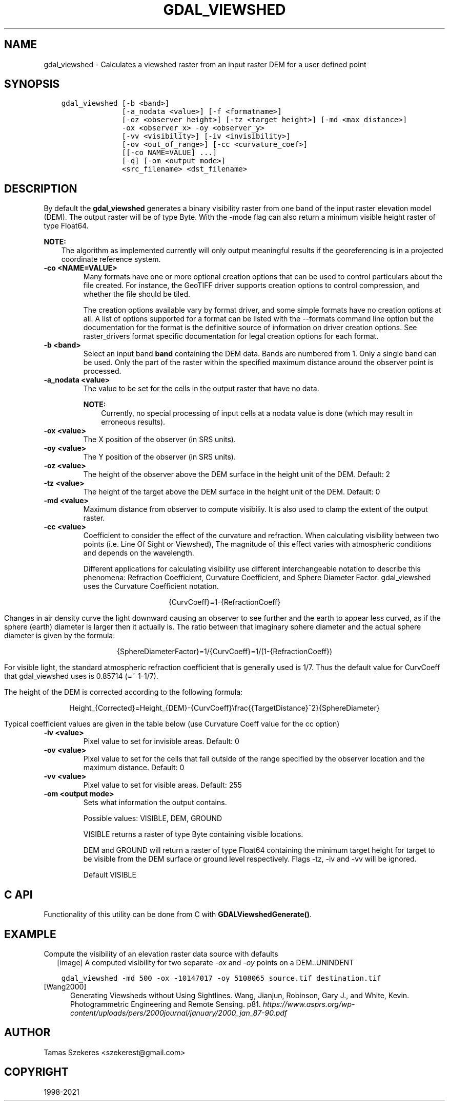 .\" Man page generated from reStructuredText.
.
.TH "GDAL_VIEWSHED" "1" "Sep 01, 2021" "" "GDAL"
.SH NAME
gdal_viewshed \- Calculates a viewshed raster from an input raster DEM for a user defined point
.
.nr rst2man-indent-level 0
.
.de1 rstReportMargin
\\$1 \\n[an-margin]
level \\n[rst2man-indent-level]
level margin: \\n[rst2man-indent\\n[rst2man-indent-level]]
-
\\n[rst2man-indent0]
\\n[rst2man-indent1]
\\n[rst2man-indent2]
..
.de1 INDENT
.\" .rstReportMargin pre:
. RS \\$1
. nr rst2man-indent\\n[rst2man-indent-level] \\n[an-margin]
. nr rst2man-indent-level +1
.\" .rstReportMargin post:
..
.de UNINDENT
. RE
.\" indent \\n[an-margin]
.\" old: \\n[rst2man-indent\\n[rst2man-indent-level]]
.nr rst2man-indent-level -1
.\" new: \\n[rst2man-indent\\n[rst2man-indent-level]]
.in \\n[rst2man-indent\\n[rst2man-indent-level]]u
..
.SH SYNOPSIS
.INDENT 0.0
.INDENT 3.5
.sp
.nf
.ft C
gdal_viewshed [\-b <band>]
              [\-a_nodata <value>] [\-f <formatname>]
              [\-oz <observer_height>] [\-tz <target_height>] [\-md <max_distance>]
              \-ox <observer_x> \-oy <observer_y>
              [\-vv <visibility>] [\-iv <invisibility>]
              [\-ov <out_of_range>] [\-cc <curvature_coef>]
              [[\-co NAME=VALUE] ...]
              [\-q] [\-om <output mode>]
              <src_filename> <dst_filename>
.ft P
.fi
.UNINDENT
.UNINDENT
.SH DESCRIPTION
.sp
By default the \fBgdal_viewshed\fP generates a binary visibility raster from one band
of the input raster elevation model (DEM). The output raster will be of type
Byte. With the \-mode flag can also return a minimum visible height raster of type Float64.
.sp
\fBNOTE:\fP
.INDENT 0.0
.INDENT 3.5
The algorithm as implemented currently will only output meaningful results
if the georeferencing is in a projected coordinate reference system.
.UNINDENT
.UNINDENT
.INDENT 0.0
.TP
.B \-co <NAME=VALUE>
Many formats have one or more optional creation options that can be
used to control particulars about the file created. For instance,
the GeoTIFF driver supports creation options to control compression,
and whether the file should be tiled.
.sp
The creation options available vary by format driver, and some
simple formats have no creation options at all. A list of options
supported for a format can be listed with the
\-\-formats
command line option but the documentation for the format is the
definitive source of information on driver creation options.
See raster_drivers format
specific documentation for legal creation options for each format.
.UNINDENT
.INDENT 0.0
.TP
.B \-b <band>
Select an input band \fBband\fP containing the DEM data. Bands are numbered from 1.
Only a single band can be used. Only the part of the raster within the specified
maximum distance around the observer point is processed.
.UNINDENT
.INDENT 0.0
.TP
.B \-a_nodata <value>
The value to be set for the cells in the output raster that have no data.
.sp
\fBNOTE:\fP
.INDENT 7.0
.INDENT 3.5
Currently, no special processing of input cells at a nodata
value is done (which may result in erroneous results).
.UNINDENT
.UNINDENT
.UNINDENT
.INDENT 0.0
.TP
.B \-ox <value>
The X position of the observer (in SRS units).
.UNINDENT
.INDENT 0.0
.TP
.B \-oy <value>
The Y position of the observer (in SRS units).
.UNINDENT
.INDENT 0.0
.TP
.B \-oz <value>
The height of the observer above the DEM surface in the height unit of the DEM. Default: 2
.UNINDENT
.INDENT 0.0
.TP
.B \-tz <value>
The height of the target above the DEM surface in the height unit of the DEM. Default: 0
.UNINDENT
.INDENT 0.0
.TP
.B \-md <value>
Maximum distance from observer to compute visibiliy.
It is also used to clamp the extent of the output raster.
.UNINDENT
.INDENT 0.0
.TP
.B \-cc <value>
Coefficient to consider the effect of the curvature and refraction.
When calculating visibility between two points (i.e. Line Of Sight or Viewshed),
The magnitude of this effect varies with atmospheric conditions and depends on the wavelength.
.sp
Different applications for calculating visibility use different interchangeable notation to describe this phenomena:
Refraction Coefficient, Curvature Coefficient, and Sphere Diameter Factor.
gdal_viewshed uses the Curvature Coefficient notation.
.sp
.ce
{CurvCoeff}=1\-{RefractionCoeff}
.ce 0
.sp
Changes in air density curve the light downward causing an observer to see further and the earth to appear less curved,
as if the sphere (earth) diameter is larger then it actually is.
The ratio between that imaginary sphere diameter and the actual sphere diameter is given by the formula:
.sp
.ce
{SphereDiameterFactor}=1/{CurvCoeff}=1/(1\-{RefractionCoeff})


.ce 0
.sp
For visible light, the standard atmospheric refraction coefficient that is generally used is 1/7.
Thus the default value for CurvCoeff that gdal_viewshed uses is 0.85714 (=~ 1\-1/7).
.sp
The height of the DEM is corrected according to the following formula:
.sp
.ce
Height_{Corrected}=Height_{DEM}\-{CurvCoeff}\efrac{{TargetDistance}^2}{SphereDiameter}
.ce 0
.sp
Typical coefficient values are given in the table below (use Curvature Coeff value for the cc option)
.TS
center;
|l|l|l|l|.
_
T{
Use Case
T}	T{
Refraction Coeff
T}	T{
\fBCurvature Coeff\fP
T}	T{
Sphere Diameter Factor
T}
_
T{
No Refraction
T}	T{
0
T}	T{
1
T}	T{
1
T}
_
T{
Visible Light
T}	T{
1/7
T}	T{
6/7 (=~0.85714)
T}	T{
7/6 (=~1.1666)
T}
_
T{
Radio Waves
T}	T{
0.25 ~ 0.325
T}	T{
0.75 ~ 0.675
T}	T{
1.33 ~ 1.48
T}
_
T{
Flat Earth
T}	T{
1
T}	T{
0
T}	T{
inf
T}
_
.TE
.UNINDENT
.INDENT 0.0
.TP
.B \-iv <value>
Pixel value to set for invisible areas. Default: 0
.UNINDENT
.INDENT 0.0
.TP
.B \-ov <value>
Pixel value to set for the cells that fall outside of the range specified by
the observer location and the maximum distance. Default: 0
.UNINDENT
.INDENT 0.0
.TP
.B \-vv <value>
Pixel value to set for visible areas. Default: 255
.UNINDENT
.INDENT 0.0
.TP
.B \-om <output mode>
Sets what information the output contains.
.sp
Possible values: VISIBLE, DEM, GROUND
.sp
VISIBLE returns a raster of type Byte containing visible locations.
.sp
DEM and GROUND will return a raster of type Float64 containing the minimum target
height for target to be visible from the DEM surface or ground level respectively.
Flags \-tz, \-iv and \-vv will be ignored.
.sp
Default VISIBLE
.UNINDENT
.SH C API
.sp
Functionality of this utility can be done from C with \fBGDALViewshedGenerate()\fP\&.
.SH EXAMPLE
.sp
Compute the visibility of an elevation raster data source with defaults
.INDENT 0.0
.INDENT 2.5
[image]
A computed visibility for two separate \fI\-ox\fP and \fI\-oy\fP points on a DEM..UNINDENT
.UNINDENT
.INDENT 0.0
.INDENT 3.5
.sp
.nf
.ft C
gdal_viewshed \-md 500 \-ox \-10147017 \-oy 5108065 source.tif destination.tif
.ft P
.fi
.UNINDENT
.UNINDENT
.IP [Wang2000] 5
Generating Viewsheds without Using Sightlines. Wang, Jianjun,
Robinson, Gary J., and White, Kevin. Photogrammetric Engineering and Remote
Sensing. p81. \fI\%https://www.asprs.org/wp\-content/uploads/pers/2000journal/january/2000_jan_87\-90.pdf\fP
.SH AUTHOR
Tamas Szekeres <szekerest@gmail.com>
.SH COPYRIGHT
1998-2021
.\" Generated by docutils manpage writer.
.
